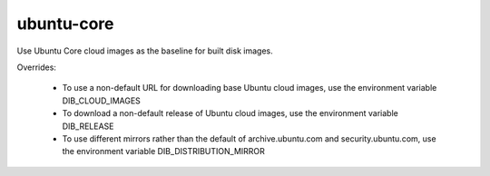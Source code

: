 ===========
ubuntu-core
===========
Use Ubuntu Core cloud images as the baseline for built disk images.

Overrides:

 * To use a non-default URL for downloading base Ubuntu cloud images,
   use the environment variable DIB\_CLOUD\_IMAGES
 * To download a non-default release of Ubuntu cloud images, use the
   environment variable DIB\_RELEASE
 * To use different mirrors rather than the default of archive.ubuntu.com and
   security.ubuntu.com, use the environment variable DIB\_DISTRIBUTION\_MIRROR

.. element_deps::
